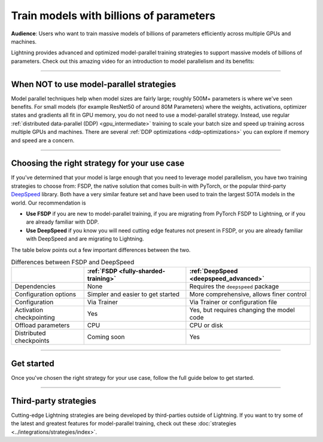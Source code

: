 .. _model-parallel:

########################################
Train models with billions of parameters
########################################

**Audience**: Users who want to train massive models of billions of parameters efficiently across multiple GPUs and machines.

Lightning provides advanced and optimized model-parallel training strategies to support massive models of billions of parameters.
Check out this amazing video for an introduction to model parallelism and its benefits:

.. raw:: html

    <iframe width="540" height="300" src="https://www.youtube.com/embed/w_CKzh5C1K4" frameborder="0"
    allow="accelerometer; autoplay; clipboard-write; encrypted-media; gyroscope; picture-in-picture" allowfullscreen></iframe>


----


*****************************************
When NOT to use model-parallel strategies
*****************************************

Model parallel techniques help when model sizes are fairly large; roughly 500M+ parameters is where we've seen benefits.
For small models (for example ResNet50 of around 80M Parameters) where the weights, activations, optimizer states and gradients all fit in GPU memory, you do not need to use a model-parallel strategy.
Instead, use regular :ref:`distributed data-parallel (DDP) <gpu_intermediate>` training to scale your batch size and speed up training across multiple GPUs and machines.
There are several :ref:`DDP optimizations <ddp-optimizations>` you can explore if memory and speed are a concern.


----


*********************************************
Choosing the right strategy for your use case
*********************************************

If you've determined that your model is large enough that you need to leverage model parallelism, you have two training strategies to choose from: FSDP, the native solution that comes built-in with PyTorch, or the popular third-party `DeepSpeed <https://github.com/microsoft/DeepSpeed>`__ library.
Both have a very similar feature set and have been used to train the largest SOTA models in the world.
Our recommendation is

- **Use FSDP** if you are new to model-parallel training, if you are migrating from PyTorch FSDP to Lightning, or if you are already familiar with DDP.
- **Use DeepSpeed** if you know you will need cutting edge features not present in FSDP, or you are already familiar with DeepSpeed and are migrating to Lightning.

The table below points out a few important differences between the two.

.. list-table:: Differences between FSDP and DeepSpeed
   :header-rows: 1

   * -
     - :ref:`FSDP <fully-sharded-training>`
     - :ref:`DeepSpeed <deepspeed_advanced>`
   * - Dependencies
     - None
     - Requires the ``deepspeed`` package
   * - Configuration options
     - Simpler and easier to get started
     - More comprehensive, allows finer control
   * - Configuration
     - Via Trainer
     - Via Trainer or configuration file
   * - Activation checkpointing
     - Yes
     - Yes, but requires changing the model code
   * - Offload parameters
     - CPU
     - CPU or disk
   * - Distributed checkpoints
     - Coming soon
     - Yes


----


***********
Get started
***********

Once you've chosen the right strategy for your use case, follow the full guide below to get started.

.. raw:: html

    <div class="display-card-container">
        <div class="row">

.. Add callout items below this line

.. displayitem::
   :header: FSDP
   :description: Distribute models with billions of parameters across hundreds GPUs with FSDP
   :col_css: col-md-4
   :button_link: model_parallel/fsdp.html
   :height: 160
   :tag: advanced

.. displayitem::
   :header: DeepSpeed
   :description: Distribute models with billions of parameters across hundreds GPUs with DeepSpeed
   :col_css: col-md-4
   :button_link: model_parallel/deepspeed.html
   :height: 160
   :tag: advanced


.. raw:: html

        </div>
    </div>


----


**********************
Third-party strategies
**********************

Cutting-edge Lightning strategies are being developed by third-parties outside of Lightning.
If you want to try some of the latest and greatest features for model-parallel training, check out these :doc:`strategies <../integrations/strategies/index>`.